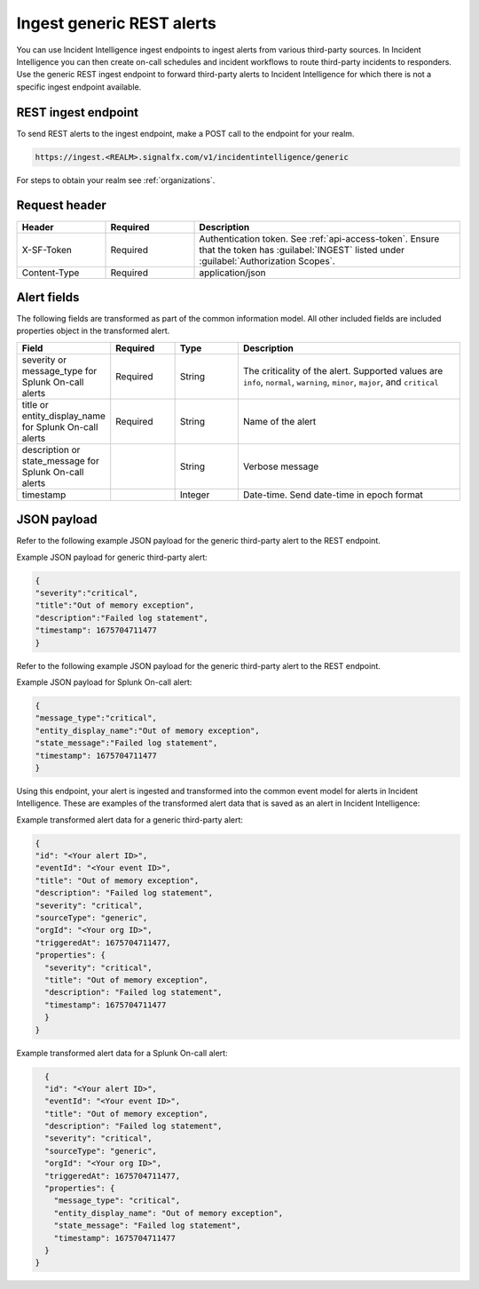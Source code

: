 .. _ii-ingest-rest:

Ingest generic REST alerts
************************************************************************

.. meta::
   :description: Detailed overview of ingest endpoint for generic REST alerts for Incident Intelligence in Splunk Observability Cloud. 

You can use Incident Intelligence ingest endpoints to ingest alerts from various third-party sources. In Incident Intelligence you can then create on-call schedules and incident workflows to route third-party incidents to responders. Use the generic REST ingest endpoint to forward third-party alerts to Incident Intelligence for which there is not a specific ingest endpoint available. 

REST ingest endpoint
---------------------------------

To send REST alerts to the ingest endpoint, make a POST call to the endpoint for your realm.

.. code:: 

    https://ingest.<REALM>.signalfx.com/v1/incidentintelligence/generic

For steps to obtain your realm see :ref:`organizations`.

Request header
------------------

.. list-table:: 
   :widths: 20 20 60
   :width: 100%
   :header-rows: 1

   * - Header
     - Required
     - Description
   * - X-SF-Token  
     - Required
     - Authentication token. See :ref:`api-access-token`. Ensure that the token has :guilabel:`INGEST` listed under :guilabel:`Authorization Scopes`.
   * - Content-Type
     - Required
     - application/json

Alert fields
----------------

The following fields are transformed as part of the common information model. All other included fields are included properties object in the transformed alert.

.. list-table:: 
   :widths: 15 15 15 55
   :width: 100%
   :header-rows: 1

   * - Field
     - Required
     - Type
     - Description
   * - severity or message_type for Splunk On-call alerts
     - Required
     - String
     - The criticality of the alert. Supported values are ``info``, ``normal``, ``warning``, ``minor``, ``major``, and ``critical``
   * - title or entity_display_name for Splunk On-call alerts
     - Required
     - String
     - Name of the alert
   * - description or state_message for Splunk On-call alerts
     - 
     - String
     - Verbose message
   * - timestamp
     - 
     - Integer
     - Date-time. Send date-time in epoch format


JSON payload
------------

Refer to the following example JSON payload for the generic third-party alert to the REST endpoint. 

Example JSON payload for generic third-party alert:

.. code-block:: json

    {
    "severity":"critical",
    "title":"Out of memory exception",
    "description":"Failed log statement",
    "timestamp": 1675704711477
    }

Refer to the following example JSON payload for the generic third-party alert to the REST endpoint. 

Example JSON payload for Splunk On-call alert:

.. code-block:: json

    {
    "message_type":"critical",
    "entity_display_name":"Out of memory exception",
    "state_message":"Failed log statement",
    "timestamp": 1675704711477
    }


Using this endpoint, your alert is ingested and transformed into the common event model for alerts in Incident Intelligence. These are examples of the transformed alert data that is saved as an alert in Incident Intelligence:

Example transformed alert data for a generic third-party alert:

.. code-block:: json 
    
    {
    "id": "<Your alert ID>",
    "eventId": "<Your event ID>",
    "title": "Out of memory exception",
    "description": "Failed log statement",
    "severity": "critical",
    "sourceType": "generic",
    "orgId": "<Your org ID>",
    "triggeredAt": 1675704711477,
    "properties": {
      "severity": "critical",
      "title": "Out of memory exception",
      "description": "Failed log statement",
      "timestamp": 1675704711477
      }
    }

Example transformed alert data for a Splunk On-call alert:

.. code-block:: json

    {
    "id": "<Your alert ID>",
    "eventId": "<Your event ID>",
    "title": "Out of memory exception",
    "description": "Failed log statement",
    "severity": "critical",
    "sourceType": "generic",
    "orgId": "<Your org ID>",
    "triggeredAt": 1675704711477,
    "properties": {
      "message_type": "critical",
      "entity_display_name": "Out of memory exception",
      "state_message": "Failed log statement",
      "timestamp": 1675704711477
    }
  }